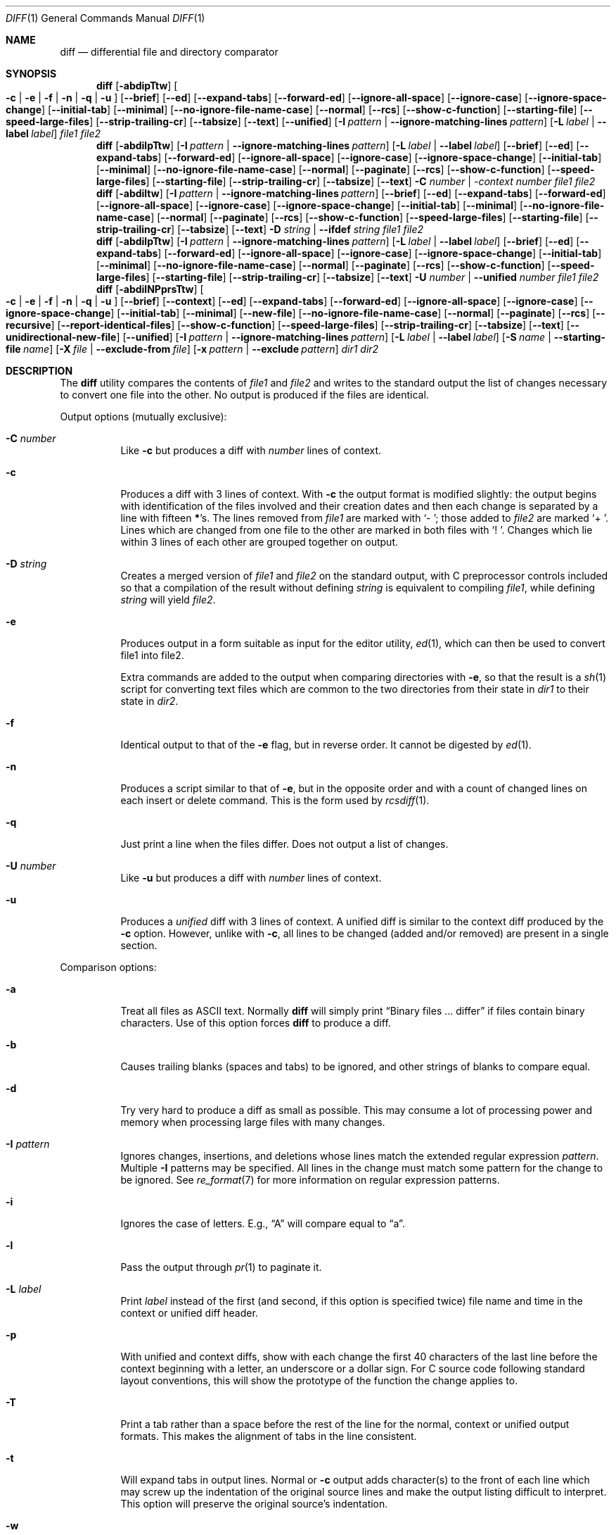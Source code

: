 .\" $OpenBSD: diff.1,v 1.47 2015/11/24 19:35:41 jmc Exp $
.\"
.\" Copyright (c) 1980, 1990, 1993
.\"	The Regents of the University of California.  All rights reserved.
.\"
.\" Redistribution and use in source and binary forms, with or without
.\" modification, are permitted provided that the following conditions
.\" are met:
.\" 1. Redistributions of source code must retain the above copyright
.\"    notice, this list of conditions and the following disclaimer.
.\" 2. Redistributions in binary form must reproduce the above copyright
.\"    notice, this list of conditions and the following disclaimer in the
.\"    documentation and/or other materials provided with the distribution.
.\" 3. Neither the name of the University nor the names of its contributors
.\"    may be used to endorse or promote products derived from this software
.\"    without specific prior written permission.
.\"
.\" THIS SOFTWARE IS PROVIDED BY THE REGENTS AND CONTRIBUTORS ``AS IS'' AND
.\" ANY EXPRESS OR IMPLIED WARRANTIES, INCLUDING, BUT NOT LIMITED TO, THE
.\" IMPLIED WARRANTIES OF MERCHANTABILITY AND FITNESS FOR A PARTICULAR PURPOSE
.\" ARE DISCLAIMED.  IN NO EVENT SHALL THE REGENTS OR CONTRIBUTORS BE LIABLE
.\" FOR ANY DIRECT, INDIRECT, INCIDENTAL, SPECIAL, EXEMPLARY, OR CONSEQUENTIAL
.\" DAMAGES (INCLUDING, BUT NOT LIMITED TO, PROCUREMENT OF SUBSTITUTE GOODS
.\" OR SERVICES; LOSS OF USE, DATA, OR PROFITS; OR BUSINESS INTERRUPTION)
.\" HOWEVER CAUSED AND ON ANY THEORY OF LIABILITY, WHETHER IN CONTRACT, STRICT
.\" LIABILITY, OR TORT (INCLUDING NEGLIGENCE OR OTHERWISE) ARISING IN ANY WAY
.\" OUT OF THE USE OF THIS SOFTWARE, EVEN IF ADVISED OF THE POSSIBILITY OF
.\" SUCH DAMAGE.
.\"
.\"     @(#)diff.1	8.1 (Berkeley) 6/30/93
.\" $FreeBSD$
.\"
.Dd April 8, 2017
.Dt DIFF 1
.Os
.Sh NAME
.Nm diff
.Nd differential file and directory comparator
.Sh SYNOPSIS
.Nm diff
.Op Fl abdipTtw
.Oo
.Fl c | e | f |
.Fl n | q | u
.Oc
.Op Fl -brief
.Op Fl -ed
.Op Fl -expand-tabs
.Op Fl -forward-ed
.Op Fl -ignore-all-space
.Op Fl -ignore-case
.Op Fl -ignore-space-change
.Op Fl -initial-tab
.Op Fl -minimal
.Op Fl -no-ignore-file-name-case
.Op Fl -normal
.Op Fl -rcs
.Op Fl -show-c-function
.Op Fl -starting-file
.Op Fl -speed-large-files
.Op Fl -strip-trailing-cr
.Op Fl -tabsize
.Op Fl -text
.Op Fl -unified
.Op Fl I Ar pattern | Fl -ignore-matching-lines Ar pattern
.Op Fl L Ar label | Fl -label Ar label
.Ar file1 file2
.Nm diff
.Op Fl abdilpTtw
.Op Fl I Ar pattern | Fl -ignore-matching-lines Ar pattern
.Op Fl L Ar label | Fl -label Ar label
.Op Fl -brief
.Op Fl -ed
.Op Fl -expand-tabs
.Op Fl -forward-ed
.Op Fl -ignore-all-space
.Op Fl -ignore-case
.Op Fl -ignore-space-change
.Op Fl -initial-tab
.Op Fl -minimal
.Op Fl -no-ignore-file-name-case
.Op Fl -normal
.Op Fl -paginate
.Op Fl -rcs
.Op Fl -show-c-function
.Op Fl -speed-large-files
.Op Fl -starting-file
.Op Fl -strip-trailing-cr
.Op Fl -tabsize
.Op Fl -text
.Fl C Ar number | -context Ar number
.Ar file1 file2
.Nm diff
.Op Fl abdiltw
.Op Fl I Ar pattern | Fl -ignore-matching-lines Ar pattern
.Op Fl -brief
.Op Fl -ed
.Op Fl -expand-tabs
.Op Fl -forward-ed
.Op Fl -ignore-all-space
.Op Fl -ignore-case
.Op Fl -ignore-space-change
.Op Fl -initial-tab
.Op Fl -minimal
.Op Fl -no-ignore-file-name-case
.Op Fl -normal
.Op Fl -paginate
.Op Fl -rcs
.Op Fl -show-c-function
.Op Fl -speed-large-files
.Op Fl -starting-file
.Op Fl -strip-trailing-cr
.Op Fl -tabsize
.Op Fl -text
.Fl D Ar string | Fl -ifdef Ar string
.Ar file1 file2
.Nm diff
.Op Fl abdilpTtw
.Op Fl I Ar pattern | Fl -ignore-matching-lines Ar pattern
.Op Fl L Ar label | Fl -label Ar label
.Op Fl -brief
.Op Fl -ed
.Op Fl -expand-tabs
.Op Fl -forward-ed
.Op Fl -ignore-all-space
.Op Fl -ignore-case
.Op Fl -ignore-space-change
.Op Fl -initial-tab
.Op Fl -minimal
.Op Fl -no-ignore-file-name-case
.Op Fl -normal
.Op Fl -paginate
.Op Fl -rcs
.Op Fl -show-c-function
.Op Fl -speed-large-files
.Op Fl -starting-file
.Op Fl -strip-trailing-cr
.Op Fl -tabsize
.Op Fl -text
.Fl U Ar number | Fl -unified Ar number
.Ar file1 file2
.Nm diff
.Op Fl abdilNPprsTtw
.Oo
.Fl c | e | f |
.Fl n | q | u
.Oc
.Op Fl -brief
.Op Fl -context
.Op Fl -ed
.Op Fl -expand-tabs
.Op Fl -forward-ed
.Op Fl -ignore-all-space
.Op Fl -ignore-case
.Op Fl -ignore-space-change
.Op Fl -initial-tab
.Op Fl -minimal
.Op Fl -new-file
.Op Fl -no-ignore-file-name-case
.Op Fl -normal
.Op Fl -paginate
.Op Fl -rcs
.Op Fl -recursive
.Op Fl -report-identical-files
.Op Fl -show-c-function
.Op Fl -speed-large-files
.Op Fl -strip-trailing-cr
.Op Fl -tabsize
.Op Fl -text
.Op Fl -unidirectional-new-file
.Op Fl -unified
.Op Fl I Ar pattern | Fl -ignore-matching-lines Ar pattern
.Bk -words
.Op Fl L Ar label | Fl -label Ar label
.Op Fl S Ar name | Fl -starting-file Ar name
.Op Fl X Ar file | Fl -exclude-from Ar file
.Op Fl x Ar pattern | Fl -exclude Ar pattern
.Ek
.Ar dir1 dir2
.Sh DESCRIPTION
The
.Nm
utility compares the contents of
.Ar file1
and
.Ar file2
and writes to the standard output the list of changes necessary to
convert one file into the other.
No output is produced if the files are identical.
.Pp
Output options (mutually exclusive):
.Bl -tag -width Ds
.It Fl C Ar number
Like
.Fl c
but produces a diff with
.Ar number
lines of context.
.It Fl c
Produces a diff with 3 lines of context.
With
.Fl c
the output format is modified slightly:
the output begins with identification of the files involved and
their creation dates and then each change is separated
by a line with fifteen
.Li * Ns 's .
The lines removed from
.Ar file1
are marked with
.Sq \&-\ \& ;
those added to
.Ar file2
are marked
.Sq \+\ \& .
Lines which are changed from one file to the other are marked in
both files with
.Sq !\ \& .
Changes which lie within 3 lines of each other are grouped together on
output.
.It Fl D Ar string
Creates a merged version of
.Ar file1
and
.Ar file2
on the standard output, with C preprocessor controls included so that
a compilation of the result without defining
.Ar string
is equivalent to compiling
.Ar file1 ,
while defining
.Ar string
will yield
.Ar file2 .
.It Fl e
Produces output in a form suitable as input for the editor utility,
.Xr ed 1 ,
which can then be used to convert file1 into file2.
.Pp
Extra commands are added to the output when comparing directories with
.Fl e ,
so that the result is a
.Xr sh 1
script for converting text files which are common to the two directories
from their state in
.Ar dir1
to their state in
.Ar dir2 .
.It Fl f
Identical output to that of the
.Fl e
flag, but in reverse order.
It cannot be digested by
.Xr ed 1 .
.It Fl n
Produces a script similar to that of
.Fl e ,
but in the opposite order and with a count of changed lines on each
insert or delete command.
This is the form used by
.Xr rcsdiff 1 .
.It Fl q
Just print a line when the files differ.
Does not output a list of changes.
.It Fl U Ar number
Like
.Fl u
but produces a diff with
.Ar number
lines of context.
.It Fl u
Produces a
.Em unified
diff with 3 lines of context.
A unified diff is similar to the context diff produced by the
.Fl c
option.
However, unlike with
.Fl c ,
all lines to be changed (added and/or removed) are present in
a single section.
.El
.Pp
Comparison options:
.Bl -tag -width Ds
.It Fl a
Treat all files as
.Tn ASCII
text.
Normally
.Nm
will simply print
.Dq Binary files ... differ
if files contain binary characters.
Use of this option forces
.Nm
to produce a diff.
.It Fl b
Causes trailing blanks (spaces and tabs) to be ignored, and other
strings of blanks to compare equal.
.It Fl d
Try very hard to produce a diff as small as possible.
This may consume a lot of processing power and memory when processing
large files with many changes.
.It Fl I Ar pattern
Ignores changes, insertions, and deletions whose lines match the
extended regular expression
.Ar pattern .
Multiple
.Fl I
patterns may be specified.
All lines in the change must match some pattern for the change to be
ignored.
See
.Xr re_format 7
for more information on regular expression patterns.
.It Fl i
Ignores the case of letters.
E.g.,
.Dq A
will compare equal to
.Dq a .
.It Fl l
Pass the output through
.Xr pr 1
to paginate it.
.It Fl L Ar label
Print
.Ar label
instead of the first (and second, if this option is specified twice)
file name and time in the context or unified diff header.
.It Fl p
With unified and context diffs, show with each change
the first 40 characters of the last line before the context beginning
with a letter, an underscore or a dollar sign.
For C source code following standard layout conventions, this will
show the prototype of the function the change applies to.
.It Fl T
Print a tab rather than a space before the rest of the line for the
normal, context or unified output formats.
This makes the alignment of tabs in the line consistent.
.It Fl t
Will expand tabs in output lines.
Normal or
.Fl c
output adds character(s) to the front of each line which may screw up
the indentation of the original source lines and make the output listing
difficult to interpret.
This option will preserve the original source's indentation.
.It Fl w
Is similar to
.Fl b
but causes whitespace (blanks and tabs) to be totally ignored.
E.g.,
.Dq if (\ \&a == b \&)
will compare equal to
.Dq if(a==b) .
.El
.Pp
Directory comparison options:
.Bl -tag -width Ds
.It Fl N
If a file is found in only one directory, act as if it was found in the
other directory too but was of zero size.
.It Fl P
If a file is found only in
.Ar dir2 ,
act as if it was found in
.Ar dir1
too but was of zero size.
.It Fl r
Causes application of
.Nm
recursively to common subdirectories encountered.
.It Fl S Ar name
Re-starts a directory
.Nm
in the middle, beginning with file
.Ar name .
.It Fl s
Causes
.Nm
to report files which are the same, which are otherwise not mentioned.
.It Fl X Ar file
Exclude files and subdirectories from comparison whose basenames match
lines in
.Ar file .
Multiple
.Fl X
options may be specified.
.It Fl x Ar pattern
Exclude files and subdirectories from comparison whose basenames match
.Ar pattern .
Patterns are matched using shell-style globbing via
.Xr fnmatch 3 .
Multiple
.Fl x
options may be specified.
.El
.Pp
If both arguments are directories,
.Nm
sorts the contents of the directories by name, and then runs the
regular file
.Nm
algorithm, producing a change list,
on text files which are different.
Binary files which differ,
common subdirectories, and files which appear in only one directory
are described as such.
In directory mode only regular files and directories are compared.
If a non-regular file such as a device special file or
.Tn FIFO
is encountered, a diagnostic message is printed.
.Pp
If only one of
.Ar file1
and
.Ar file2
is a directory,
.Nm
is applied to the non-directory file and the file contained in
the directory file with a filename that is the same as the
last component of the non-directory file.
.Pp
If either
.Ar file1
or
.Ar file2
is
.Sq - ,
the standard input is
used in its place.
.Ss Output Style
The default (without
.Fl e ,
.Fl c ,
or
.Fl n
.\" -C
options)
output contains lines of these forms, where
.Va XX , YY , ZZ , QQ
are line numbers respective of file order.
.Pp
.Bl -tag -width "XX,YYcZZ,QQ" -compact
.It Li XX Ns Ic a Ns Li YY
At (the end of) line
.Va XX
of
.Ar file1 ,
append the contents
of line
.Va YY
of
.Ar file2
to make them equal.
.It Li XX Ns Ic a Ns Li YY,ZZ
Same as above, but append the range of lines,
.Va YY
through
.Va ZZ
of
.Ar file2
to line
.Va XX
of file1.
.It Li XX Ns Ic d Ns Li YY
At line
.Va XX
delete
the line.
The value
.Va YY
tells to which line the change would bring
.Ar file1
in line with
.Ar file2 .
.It Li XX,YY Ns Ic d Ns Li ZZ
Delete the range of lines
.Va XX
through
.Va YY
in
.Ar file1 .
.It Li XX Ns Ic c Ns Li YY
Change the line
.Va XX
in
.Ar file1
to the line
.Va YY
in
.Ar file2 .
.It Li XX,YY Ns Ic c Ns Li ZZ
Replace the range of specified lines with the line
.Va ZZ .
.It Li XX,YY Ns Ic c Ns Li ZZ,QQ
Replace the range
.Va XX , Ns Va YY
from
.Ar file1
with the range
.Va ZZ , Ns Va QQ
from
.Ar file2 .
.El
.Pp
These lines resemble
.Xr ed 1
subcommands to convert
.Ar file1
into
.Ar file2 .
The line numbers before the action letters pertain to
.Ar file1 ;
those after pertain to
.Ar file2 .
Thus, by exchanging
.Ic a
for
.Ic d
and reading the line in reverse order, one can also
determine how to convert
.Ar file2
into
.Ar file1 .
As in
.Xr ed 1 ,
identical
pairs (where num1 = num2) are abbreviated as a single
number.
.Sh FILES
.Bl -tag -width /tmp/diff.XXXXXXXX -compact
.It Pa /tmp/diff. Ns Ar XXXXXXXX
Temporary file used when comparing a device or the standard input.
Note that the temporary file is unlinked as soon as it is created
so it will not show up in a directory listing.
.El
.Sh EXIT STATUS
The
.Nm
utility exits with one of the following values:
.Pp
.Bl -tag -width Ds -offset indent -compact
.It 0
No differences were found.
.It 1
Differences were found.
.It >1
An error occurred.
.El
.Sh SEE ALSO
.Xr cmp 1 ,
.Xr comm 1 ,
.Xr diff3 1 ,
.Xr ed 1 ,
.Xr patch 1 ,
.Xr sdiff 1
.Rs
.%A James W. Hunt
.%A M. Douglas McIlroy
.%T "An Algorithm for Differential File Comparison"
.%J Computing Science Technical Report
.%Q Bell Laboratories 41
.%D June 1976
.Re
.Sh STANDARDS
The
.Nm
utility is compliant with the
.St -p1003.1-2008
specification.
.Pp
The flags
.Op Fl aDdIiLlNnPpqSsTtwXx
are extensions to that specification.
.Sh HISTORY
A
.Nm
command appeared in
.At v6 .
